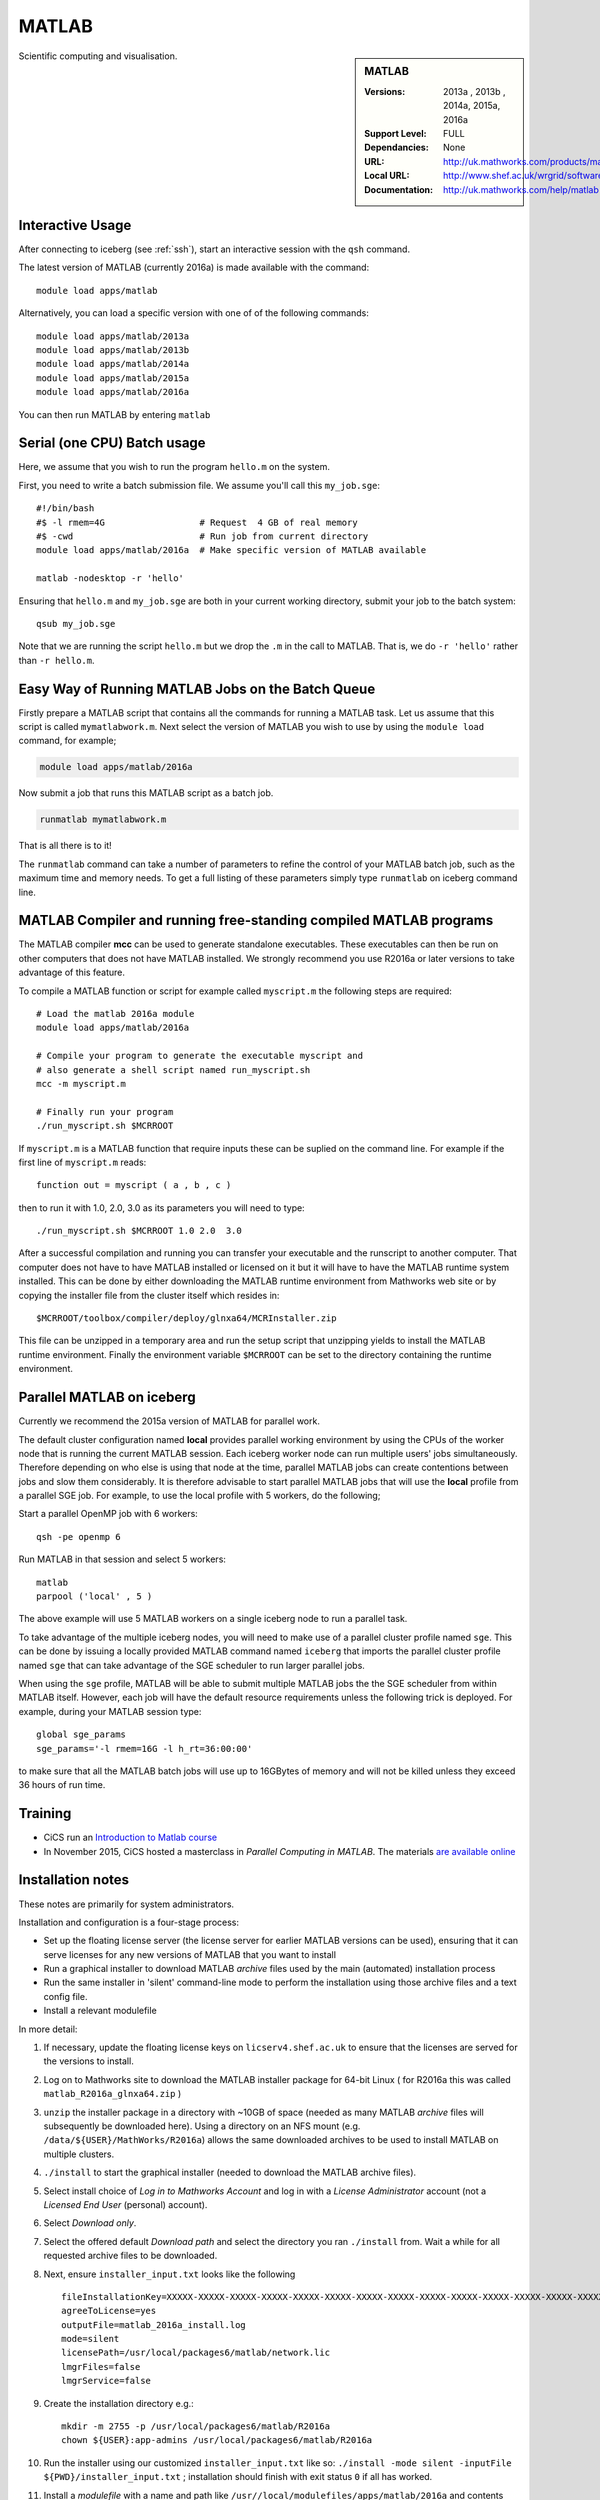 .. _matlab_iceberg:

MATLAB
======

.. sidebar:: MATLAB

   :Versions:  2013a , 2013b , 2014a, 2015a, 2016a
   :Support Level: FULL
   :Dependancies: None
   :URL: http://uk.mathworks.com/products/matlab
   :Local URL:  http://www.shef.ac.uk/wrgrid/software/matlab
   :Documentation: http://uk.mathworks.com/help/matlab

Scientific computing and visualisation.

Interactive Usage
-----------------
After connecting to iceberg (see :ref:`ssh`),  start an interactive session with the ``qsh`` command.

The latest version of MATLAB (currently 2016a) is made available with the command: ::

        module load apps/matlab

Alternatively, you can load a specific version with one of of the following commands: ::

        module load apps/matlab/2013a
        module load apps/matlab/2013b
        module load apps/matlab/2014a
        module load apps/matlab/2015a
        module load apps/matlab/2016a

You can then run MATLAB by entering ``matlab``

Serial (one CPU) Batch usage
----------------------------
Here, we assume that you wish to run the program ``hello.m`` on the system.

First, you need to write a batch submission file. We assume you'll call this ``my_job.sge``: ::

        #!/bin/bash
        #$ -l rmem=4G                  # Request  4 GB of real memory
        #$ -cwd                        # Run job from current directory
        module load apps/matlab/2016a  # Make specific version of MATLAB available

        matlab -nodesktop -r 'hello'

Ensuring that ``hello.m`` and ``my_job.sge`` are both in your current working directory, submit your job to the batch system: ::

        qsub my_job.sge

Note that we are running the script ``hello.m`` but we drop the ``.m`` in the call to MATLAB. That is, we do ``-r 'hello'`` rather than ``-r hello.m``.

Easy Way of Running MATLAB Jobs on the Batch Queue
--------------------------------------------------

Firstly prepare a MATLAB script that contains all the commands for running a MATLAB task.  
Let us assume that this script is called ``mymatlabwork.m``.
Next select the version of MATLAB you wish to use by using the ``module load`` command, for example;

.. code-block:: none

    module load apps/matlab/2016a 

Now submit a job that runs this MATLAB script as a batch job.  

.. code-block:: none

    runmatlab mymatlabwork.m
    
That is all there is to it! 

The ``runmatlab`` command can take a number of parameters to refine the control of your MATLAB batch job, such as the maximum time and memory needs. 
To get a full listing of these parameters simply type ``runmatlab`` on iceberg command line. 
 

MATLAB Compiler and running free-standing compiled MATLAB programs
------------------------------------------------------------------

The MATLAB compiler **mcc** can be used to generate standalone executables.
These executables can then be run on other computers that does not have MATLAB installed. 
We strongly recommend you use R2016a or later versions to take advantage of this feature. 

To compile a MATLAB function or script for example called ``myscript.m`` the following steps are required: ::

        # Load the matlab 2016a module
        module load apps/matlab/2016a  

        # Compile your program to generate the executable myscript and 
        # also generate a shell script named run_myscript.sh 
        mcc -m myscript.m

        # Finally run your program
        ./run_myscript.sh $MCRROOT

If ``myscript.m`` is a MATLAB function that require inputs these can be suplied on the command line. 
For example if the first line of ``myscript.m`` reads: ::

        function out = myscript ( a , b , c )

then to run it with 1.0, 2.0, 3.0 as its parameters you will need to type: ::

    ./run_myscript.sh $MCRROOT 1.0 2.0  3.0 

After a successful compilation and running you can transfer your executable and the runscript to another computer.
That computer does not have to have MATLAB installed or licensed on it but it will have to have the MATLAB runtime system installed. 
This can be done by either downloading the MATLAB runtime environment from Mathworks web site or 
by copying the installer file from the cluster itself which resides in: ::

        $MCRROOT/toolbox/compiler/deploy/glnxa64/MCRInstaller.zip

This file can be unzipped in a temporary area and run the setup script that unzipping yields to install the MATLAB runtime environment.
Finally the environment variable ``$MCRROOT`` can be set to the directory containing the runtime environment.  
 

Parallel MATLAB on iceberg
--------------------------

Currently we recommend the 2015a version of MATLAB for parallel work.

The default cluster configuration named **local** provides parallel working environment by 
using the CPUs of the worker node that is running the current MATLAB session.
Each iceberg worker node can run multiple users' jobs simultaneously. 
Therefore depending on who else is using that node at the time, 
parallel MATLAB jobs can create contentions between jobs and slow them considerably. 
It is therefore advisable to start parallel MATLAB jobs that will use the **local** profile from a parallel SGE job.
For example, to use the local profile with 5 workers, do the following;

Start a parallel OpenMP job with 6 workers: ::

        qsh -pe openmp 6

Run MATLAB in that session and select 5 workers: ::

        matlab
        parpool ('local' , 5 )

The above example will use 5 MATLAB workers on a single iceberg node to run a parallel task.

To take advantage of the multiple iceberg nodes, you will need to make use of a parallel cluster profile named ``sge``.
This can be done by issuing a locally provided MATLAB command named ``iceberg`` that imports the
parallel cluster profile named ``sge`` that can take advantage of the SGE scheduler to run
larger parallel jobs.

When using the ``sge`` profile, 
MATLAB will be able to submit multiple MATLAB jobs the the SGE scheduler from within MATLAB itself.  
However, each job will have the default resource requirements unless the following trick is deployed.
For example, during your MATLAB session type: ::

    global sge_params
    sge_params='-l rmem=16G -l h_rt=36:00:00'

to make sure that all the MATLAB batch jobs will use up to 16GBytes of memory and will not be killed
unless they exceed 36 hours of run time.


Training
--------

* CiCS run an `Introduction to Matlab course <http://rcg.group.shef.ac.uk/courses/matlab/>`_
* In November 2015, CiCS hosted a masterclass in *Parallel Computing in MATLAB*. The materials `are available online <http://rcg.group.shef.ac.uk/courses/mathworks-parallelmatlab/>`_


Installation notes
------------------

These notes are primarily for system administrators.

Installation and configuration is a four-stage process:

* Set up the floating license server (the license server for earlier MATLAB versions can be used), ensuring that it can serve licenses for any new versions of MATLAB that you want to install
* Run a graphical installer to download MATLAB *archive* files used by the main (automated) installation process
* Run the same installer in 'silent' command-line mode to perform the installation using those archive files and a text config file.
* Install a relevant modulefile

In more detail:

#. If necessary, update the floating license keys on ``licserv4.shef.ac.uk`` to ensure that the licenses are served for the versions to install.
#. Log on to Mathworks site to download the MATLAB installer package for 64-bit Linux ( for R2016a this was called ``matlab_R2016a_glnxa64.zip`` )

#. ``unzip`` the installer package in a directory with ~10GB of space (needed as many MATLAB *archive* files will subsequently be downloaded here).  Using a directory on an NFS mount (e.g. ``/data/${USER}/MathWorks/R2016a``) allows the same downloaded archives to be used to install MATLAB on multiple clusters.
#. ``./install`` to start the graphical installer (needed to download the MATLAB archive files).
#. Select install choice of *Log in to Mathworks Account* and log in with a *License Administrator* account (not a *Licensed End User* (personal) account).
#. Select *Download only*.
#. Select the offered default *Download path* and select the directory you ran ``./install`` from.  Wait a while for all requested archive files to be downloaded.
#. Next, ensure ``installer_input.txt`` looks like the following ::
    
    fileInstallationKey=XXXXX-XXXXX-XXXXX-XXXXX-XXXXX-XXXXX-XXXXX-XXXXX-XXXXX-XXXXX-XXXXX-XXXXX-XXXXX-XXXXX-XXXXX-XXXXX-XXXXX-XXXXX-XXXXX-XXXXX-XXXXX
    agreeToLicense=yes
    outputFile=matlab_2016a_install.log
    mode=silent
    licensePath=/usr/local/packages6/matlab/network.lic
    lmgrFiles=false
    lmgrService=false

#. Create the installation directory e.g.: ::

    mkdir -m 2755 -p /usr/local/packages6/matlab/R2016a
    chown ${USER}:app-admins /usr/local/packages6/matlab/R2016a

#. Run the installer using our customized ``installer_input.txt`` like so: ``./install -mode silent -inputFile ${PWD}/installer_input.txt`` ; installation should finish with exit status ``0`` if all has worked.
#. Install a *modulefile* with a name and path like ``/usr//local/modulefiles/apps/matlab/2016a`` and contents like ::

    #%Module1.0#####################################################################

    ## Module file logging
    source /usr/local/etc/module_logging.tcl

    proc ModulesHelp { } {
        global version
        puts stderr "	Makes MATLAB 2016a available for use"
    }
    module-whatis   "Makes MATLAB 2016a available"

    # Do not use other versions at the same time.
    conflict apps/matlab

    set     version        2016a
    set     matlabroot     /usr/local/packages6/matlab/R2016a
    set     mcrroot        /usr/local/packages6/matlab/runtime/R2016a/v901
    prepend-path PATH $matlabroot/bin 
    setenv MCRROOT $mcrroot

#. Ensure the contents of the install directory and the modulefile are writable by those in ``app-admins`` group e.g.: ::

    chmod -R g+w ${USER}:app-admins /usr/local/packages6/matlab/R2016a /usr//local/modulefiles/apps/matlab/2016a

**TODO**: Documentation for MATLAB parallel configuration.
